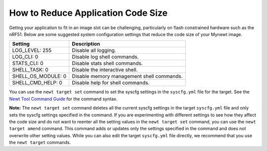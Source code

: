 How to Reduce Application Code Size
-----------------------------------

Gettng your application to fit in an image slot can be challenging,
particularly on flash constrained hardware such as the nRF51. Below are
some suggested system configuration settings that reduce the code size
of your Mynewt image.

+------------------------+---------------------------------------------+
| Setting                | Description                                 |
+========================+=============================================+
| LOG\_LEVEL: 255        | Disable all logging.                        |
+------------------------+---------------------------------------------+
| LOG\_CLI: 0            | Disable log shell commands.                 |
+------------------------+---------------------------------------------+
| STATS\_CLI: 0          | Disable stats shell commands.               |
+------------------------+---------------------------------------------+
| SHELL\_TASK: 0         | Disable the interactive shell.              |
+------------------------+---------------------------------------------+
| SHELL\_OS\_MODULE: 0   | Disable memory management shell commands.   |
+------------------------+---------------------------------------------+
| SHELL\_CMD\_HELP: 0    | Disable help for shell commands.            |
+------------------------+---------------------------------------------+

You can use the ``newt target set`` command to set the syscfg settings
in the ``syscfg.yml`` file for the target. See the `Newt Tool Command
Guide </newt/command_list/newt_target>`__ for the command syntax.

**Note:** The ``newt target set`` command deletes all the current syscfg
settings in the target ``syscfg.yml`` file and only sets the syscfg
settings specified in the command. If you are experimenting with
different settings to see how they affect the code size and do not want
to reenter all the setting values in the ``newt target set`` command,
you can use the ``newt target amend`` command. This command adds or
updates only the settings specified in the command and does not
overwrite other setting values. While you can also edit the target
``syscfg.yml`` file directly, we recommend that you use the
``newt target`` commands.
